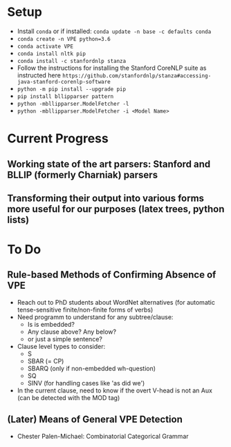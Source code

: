 * Setup
  - Install =conda= or if installed: =conda update -n base -c defaults conda=
  - =conda create -n VPE python=3.6=   
  - =conda activate VPE=           
  - =conda install nltk pip=
  - =conda install -c stanfordnlp stanza=     
  - Follow the instructions for installing the Stanford CoreNLP suite as instructed here =https://github.com/stanfordnlp/stanza#accessing-java-stanford-corenlp-software=
  - =python -m pip install --upgrade pip= 
  - =pip install bllipparser pattern=    
  - =python -mbllipparser.ModelFetcher -l=    
  - =python -mbllipparser.ModelFetcher -i <Model Name>=    
 
* Current Progress
** Working state of the art parsers: Stanford and BLLIP (formerly Charniak) parsers
** Transforming their output into various forms more useful for our purposes (latex trees, python lists)

* To Do
** Rule-based Methods of Confirming Absence of VPE
   - Reach out to PhD students about WordNet alternatives (for automatic tense-sensitive finite/non-finite forms of verbs)
   - Need programm to understand for any subtree/clause:
     + Is is embedded?
     + Any clause above?  Any below?
     + or just a simple sentence?
   - Clause level types to consider:
     + S
     + SBAR (= CP)
     + SBARQ (only if non-embedded wh-question)
     + SQ 
     + SINV (for handling cases like 'as did we')
   - In the current clause, need to know if the overt V-head is not an Aux (can be detected with the MOD tag) 
** (Later) Means of General VPE Detection
   - Chester Palen-Michael: Combinatorial Categorical Grammar
